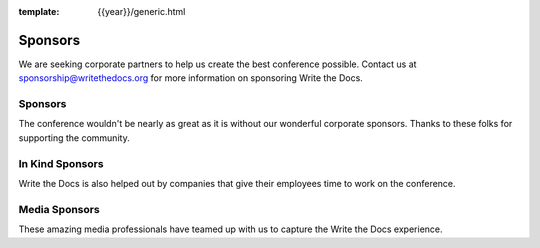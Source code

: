 :template: {{year}}/generic.html

Sponsors
========

We are seeking corporate partners to help us create the best conference possible.
Contact us at sponsorship@writethedocs.org for more information on sponsoring Write the Docs.

Sponsors
--------

The conference wouldn't be nearly as great as it is without our wonderful corporate sponsors.
Thanks to these folks for supporting the community.

.. raw:: html

    {% macro sponsors() %}
    {% include "include/2018/prague-sponsors.html" %}
    {% endmacro %}
    {{ sponsors()|indent(4) }}

In Kind Sponsors
----------------

Write the Docs is also helped out by companies that give their employees time to work on the conference.

.. raw:: html

    {% macro sponsors() %}
    {% include "include/2018/prague-sponsors-in-kind.html" %}
    {% endmacro %}
    {{ sponsors()|indent(4) }}


Media Sponsors
--------------

These amazing media professionals have teamed up with us to capture the Write the Docs experience.

.. raw:: html

    {% macro sponsors() %}
    {% include "include/2018/prague-sponsors-media.html" %}
    {% endmacro %}
    {{ sponsors()|indent(4) }}